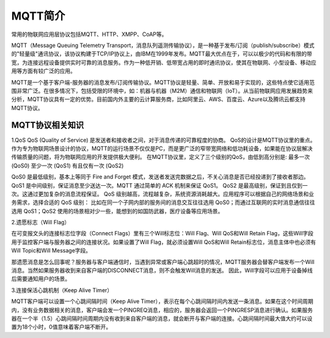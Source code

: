 
MQTT简介
=========================

常用的物联网应用层协议包括MQTT、HTTP、XMPP、CoAP等。

MQTT（Message Queuing Telemetry Transport，消息队列遥测传输协议），是一种基于发布/订阅（publish/subscribe）模式的"轻量级"通讯协议，该协议构建于TCP/IP协议上，由IBM在1999年发布。MQTT最大优点在于，可以以极少的代码和有限的带宽，为连接远程设备提供实时可靠的消息服务。作为一种低开销、低带宽占用的即时通讯协议，使其在物联网、小型设备、移动应用等方面有较广泛的应用。

MQTT是一个基于客户端-服务器的消息发布/订阅传输协议。MQTT协议是轻量、简单、开放和易于实现的，这些特点使它适用范围非常广泛。在很多情况下，包括受限的环境中，如：机器与机器（M2M）通信和物联网（IoT）。从当前物联网应用发展趋势来分析，MQTT协议具有一定的优势。目前国内外主要的云计算服务商，比如阿里云、AWS、百度云、Azure以及腾讯云都支持MQTT协议。

.. image:: ../image/mqtt-fidge.png

MQTT协议相关知识
-------------------------------


1.QoS
QoS (Quality of Service) 是发送者和接收者之间，对于消息传递的可靠程度的协商。
QoS的设计是MQTT协议里的重点。作为专为物联网场景设计的协议，MQTT的运行场景不仅仅是PC，而是更广泛的窄带宽网络和低功耗设备，如果能在协议层解决传输质量的问题，将为物联网应用的开发提供极大便利。
在MQTT协议里，定义了三个级别的QoS，由低到高分别是:
最多一次 (QoS0)
至少一次 (QoS1)
有且仅有一次 (QoS2)

QoS0 是最低级别，基本上等同于 Fire and Forget 模式，发送者发送完数据之后，不关心消息是否已经投递到了接收者那边。
QoS1 是中间级别，保证消息至少送达一次。MQTT 通过简单的 ACK 机制来保证 QoS1。
QoS2 是最高级别，保证到且仅到一次。这通过更加复杂的消息流程保证。
QoS 级别越高，流程越复杂，系统资源消耗越大。应用程序可以根据自己的网络场景和业务需求，选择合适的 QoS 级别：
比如在同一个子网内部的服务间的消息交互往往选用 QoS0；而通过互联网的实时消息通信往往选用 QoS1；QoS2 使用的场景相对少一些，能想到的如国防武器，医疗设备等应用场景。

2.遗愿标志（Will Flag）

在可变报文头的连接标志位字段（Connect Flags）里有三个Will标志位：Will Flag、Will QoS和Will Retain Flag，这些Will字段用于监控客户端与服务器之间的连接状况。如果设置了Will Flag，就必须设置Will QoS和Will Retain标志位，消息主体中也必须有Will Topic和Will Message字段。

那遗愿消息是怎么回事呢？服务器与客户端通信时，当遇到异常或客户端心跳超时的情况，MQTT服务器会替客户端发布一个Will消息。当然如果服务器收到来自客户端的DISCONNECT消息，则不会触发Will消息的发送。 
因此，Will字段可以应用于设备掉线后需要通知用户的场景。

3.连接保活心跳机制（Keep Alive Timer）

MQTT客户端可以设置一个心跳间隔时间（Keep Alive Timer），表示在每个心跳间隔时间内发送一条消息。如果在这个时间周期内，没有业务数据相关的消息，客户端会发一个PINGREQ消息，相应的，服务器会返回一个PINGRESP消息进行确认。如果服务器在一个半（1.5）心跳间隔时间周期内没有收到来自客户端的消息，就会断开与客户端的连接。心跳间隔时间最大值大约可以设置为18个小时，0值意味着客户端不断开。



